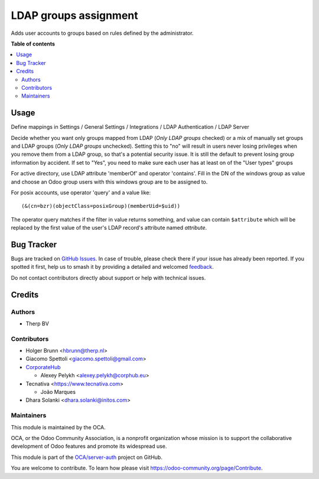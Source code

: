 ======================
LDAP groups assignment
======================

.. 
   !!!!!!!!!!!!!!!!!!!!!!!!!!!!!!!!!!!!!!!!!!!!!!!!!!!!
   !! This file is generated by oca-gen-addon-readme !!
   !! changes will be overwritten.                   !!
   !!!!!!!!!!!!!!!!!!!!!!!!!!!!!!!!!!!!!!!!!!!!!!!!!!!!
   !! source digest: sha256:a3e3cf97ee5fa78d6c0e0b8925f22b3c0ad15f7c15545360983deb1341fef633
   !!!!!!!!!!!!!!!!!!!!!!!!!!!!!!!!!!!!!!!!!!!!!!!!!!!!

.. |badge1| image:: https://img.shields.io/badge/maturity-Beta-yellow.png
    :target: https://odoo-community.org/page/development-status
    :alt: Beta
.. |badge2| image:: https://img.shields.io/badge/licence-AGPL--3-blue.png
    :target: http://www.gnu.org/licenses/agpl-3.0-standalone.html
    :alt: License: AGPL-3
.. |badge3| image:: https://img.shields.io/badge/github-OCA%2Fserver--auth-lightgray.png?logo=github
    :target: https://github.com/OCA/server-auth/tree/14.0/users_ldap_groups
    :alt: OCA/server-auth
.. |badge4| image:: https://img.shields.io/badge/weblate-Translate%20me-F47D42.png
    :target: https://translation.odoo-community.org/projects/server-auth-14-0/server-auth-14-0-users_ldap_groups
    :alt: Translate me on Weblate
.. |badge5| image:: https://img.shields.io/badge/runboat-Try%20me-875A7B.png
    :target: https://runboat.odoo-community.org/builds?repo=OCA/server-auth&target_branch=14.0
    :alt: Try me on Runboat

|badge1| |badge2| |badge3| |badge4| |badge5|

.. image:: https://img.shields.io/badge/license-AGPL--3-blue.png
   :target: https://www.gnu.org/licenses/agpl
   :alt: License: AGPL-3

Adds user accounts to groups based on rules defined by the administrator.

**Table of contents**

.. contents::
   :local:

Usage
=====

Define mappings in Settings / General Settings / Integrations / LDAP Authentication / LDAP Server

Decide whether you want only groups mapped from LDAP (`Only LDAP groups` checked) or a mix of manually set groups and LDAP groups (`Only LDAP groups` unchecked).
Setting this to "no" will result in users never losing privileges when you remove them from a LDAP group, so that's a potential security issue.
It is still the default to prevent losing group information by accident.
If set to "Yes", you need to make sure each user has at least on of the "User types" groups

For active directory, use LDAP attribute 'memberOf' and operator 'contains'. Fill in the DN of the windows group as value and choose an Odoo group users with this windows group are to be assigned to.

For posix accounts, use operator 'query' and a value like::

    (&(cn=bzr)(objectClass=posixGroup)(memberUid=$uid))

The operator query matches if the filter in value returns something, and value
can contain ``$attribute`` which will be replaced by the first value of the
user's LDAP record's attribute named `attribute`.

Bug Tracker
===========

Bugs are tracked on `GitHub Issues <https://github.com/OCA/server-auth/issues>`_.
In case of trouble, please check there if your issue has already been reported.
If you spotted it first, help us to smash it by providing a detailed and welcomed
`feedback <https://github.com/OCA/server-auth/issues/new?body=module:%20users_ldap_groups%0Aversion:%2014.0%0A%0A**Steps%20to%20reproduce**%0A-%20...%0A%0A**Current%20behavior**%0A%0A**Expected%20behavior**>`_.

Do not contact contributors directly about support or help with technical issues.

Credits
=======

Authors
~~~~~~~

* Therp BV

Contributors
~~~~~~~~~~~~

* Holger Brunn <hbrunn@therp.nl>
* Giacomo Spettoli <giacomo.spettoli@gmail.com>
* `CorporateHub <https://corporatehub.eu/>`__

  * Alexey Pelykh <alexey.pelykh@corphub.eu>
* Tecnativa <https://www.tecnativa.com>

  * João Marques
* Dhara Solanki <dhara.solanki@initos.com>

Maintainers
~~~~~~~~~~~

This module is maintained by the OCA.

.. image:: https://odoo-community.org/logo.png
   :alt: Odoo Community Association
   :target: https://odoo-community.org

OCA, or the Odoo Community Association, is a nonprofit organization whose
mission is to support the collaborative development of Odoo features and
promote its widespread use.

This module is part of the `OCA/server-auth <https://github.com/OCA/server-auth/tree/14.0/users_ldap_groups>`_ project on GitHub.

You are welcome to contribute. To learn how please visit https://odoo-community.org/page/Contribute.
